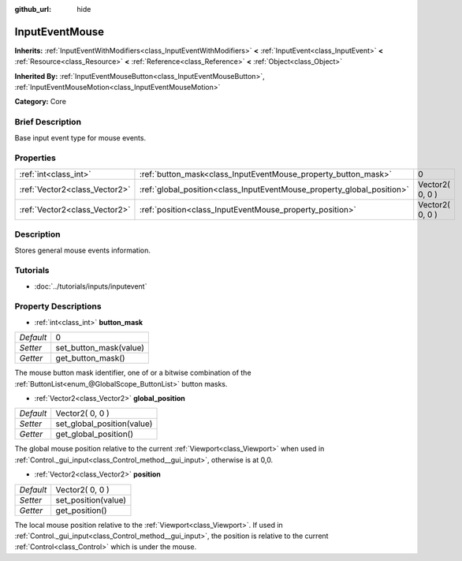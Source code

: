 :github_url: hide

.. Generated automatically by doc/tools/makerst.py in Godot's source tree.
.. DO NOT EDIT THIS FILE, but the InputEventMouse.xml source instead.
.. The source is found in doc/classes or modules/<name>/doc_classes.

.. _class_InputEventMouse:

InputEventMouse
===============

**Inherits:** :ref:`InputEventWithModifiers<class_InputEventWithModifiers>` **<** :ref:`InputEvent<class_InputEvent>` **<** :ref:`Resource<class_Resource>` **<** :ref:`Reference<class_Reference>` **<** :ref:`Object<class_Object>`

**Inherited By:** :ref:`InputEventMouseButton<class_InputEventMouseButton>`, :ref:`InputEventMouseMotion<class_InputEventMouseMotion>`

**Category:** Core

Brief Description
-----------------

Base input event type for mouse events.

Properties
----------

+-------------------------------+------------------------------------------------------------------------+-----------------+
| :ref:`int<class_int>`         | :ref:`button_mask<class_InputEventMouse_property_button_mask>`         | 0               |
+-------------------------------+------------------------------------------------------------------------+-----------------+
| :ref:`Vector2<class_Vector2>` | :ref:`global_position<class_InputEventMouse_property_global_position>` | Vector2( 0, 0 ) |
+-------------------------------+------------------------------------------------------------------------+-----------------+
| :ref:`Vector2<class_Vector2>` | :ref:`position<class_InputEventMouse_property_position>`               | Vector2( 0, 0 ) |
+-------------------------------+------------------------------------------------------------------------+-----------------+

Description
-----------

Stores general mouse events information.

Tutorials
---------

- :doc:`../tutorials/inputs/inputevent`

Property Descriptions
---------------------

.. _class_InputEventMouse_property_button_mask:

- :ref:`int<class_int>` **button_mask**

+-----------+------------------------+
| *Default* | 0                      |
+-----------+------------------------+
| *Setter*  | set_button_mask(value) |
+-----------+------------------------+
| *Getter*  | get_button_mask()      |
+-----------+------------------------+

The mouse button mask identifier, one of or a bitwise combination of the :ref:`ButtonList<enum_@GlobalScope_ButtonList>` button masks.

.. _class_InputEventMouse_property_global_position:

- :ref:`Vector2<class_Vector2>` **global_position**

+-----------+----------------------------+
| *Default* | Vector2( 0, 0 )            |
+-----------+----------------------------+
| *Setter*  | set_global_position(value) |
+-----------+----------------------------+
| *Getter*  | get_global_position()      |
+-----------+----------------------------+

The global mouse position relative to the current :ref:`Viewport<class_Viewport>` when used in :ref:`Control._gui_input<class_Control_method__gui_input>`, otherwise is at 0,0.

.. _class_InputEventMouse_property_position:

- :ref:`Vector2<class_Vector2>` **position**

+-----------+---------------------+
| *Default* | Vector2( 0, 0 )     |
+-----------+---------------------+
| *Setter*  | set_position(value) |
+-----------+---------------------+
| *Getter*  | get_position()      |
+-----------+---------------------+

The local mouse position relative to the :ref:`Viewport<class_Viewport>`. If used in :ref:`Control._gui_input<class_Control_method__gui_input>`, the position is relative to the current :ref:`Control<class_Control>` which is under the mouse.

